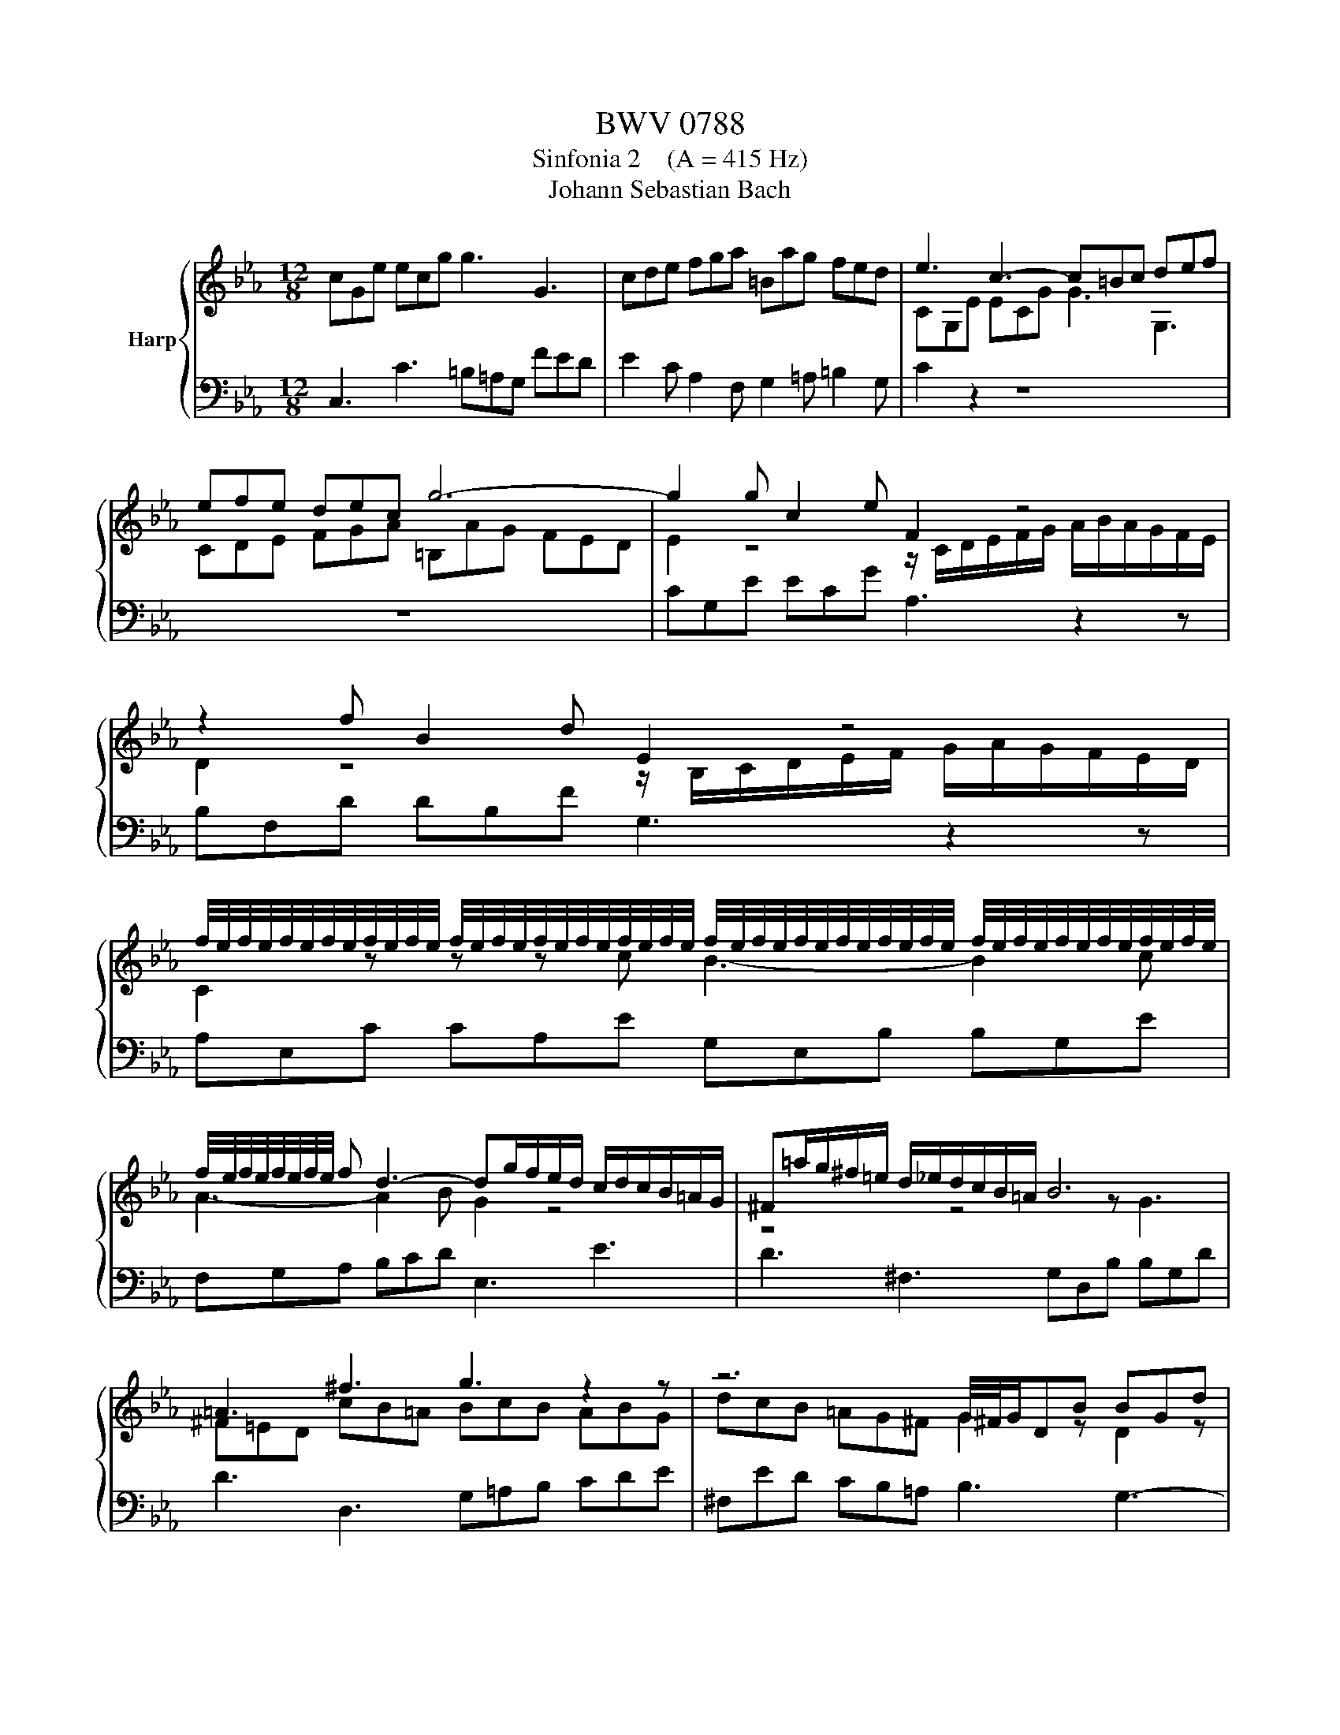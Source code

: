 X:1
T:BWV 0788
T:Sinfonia 2    (A = 415 Hz)
T:Johann Sebastian Bach
%%score { ( 1 3 ) | 2 }
L:1/8
M:12/8
K:Eb
V:1 treble nm="Harp"
V:3 treble 
V:2 bass 
V:1
 cGe ecg g3 G3 | cde fga =Bag fed | e3 c3- c=Bc def | efe dec g6- | g2 g c2 e F2 z4 | %5
 z2 f B2 d E2 z4 | %6
 f/4e/4f/4e/4f/4e/4f/4e/4f/4e/4f/4e/4 f/4e/4f/4e/4f/4e/4f/4e/4f/4e/4f/4e/4 f/4e/4f/4e/4f/4e/4f/4e/4f/4e/4f/4e/4 f/4e/4f/4e/4f/4e/4f/4e/4f/4e/4f/4e/4 | %7
 f/4e/4f/4e/4f/4e/4f/4e/4 f d3- dg/f/e/d/ c/d/c/B/=A/G/ | ^F=a/g/^f/=e/ d/_e/d/c/B/=A/ B6 | %9
 =A3 ^f3 g3 z2 z | z6 G/4^F/4G/DB BGd | d3 D3 D=AB cde | ^Fed cB=A B2 z4 | %13
 z/ G/=A/B/c/d/ e/f/e/d/c/B/ A2 z4 | z/ F/G/=A/B/c/ d/e/d/c/B/_A/ G2 z z z G | %15
 F2 z z z G E2 z z z F | D2 d B3- B2 e c3- | c3 B3- B=AG ^F3 | GDB BG_d d6- | dB=e ecg a6- | %20
 a3- a/b/a/g/f/e/ d/e/d/c/B/c/ d/e/f/g/a/b/ | c'/b/a/g/f/e/ f/g/a/c'/b/a/ g6- | g2 g gec' f6- | %23
 f2 f fd=b e6- | ea/g/f/e/ d/e/d/c/=B/=A/ B3 c3 | f6- f2 e- edf | =B3 c3 d2 c- c2 B | %27
 c2 g c2 e A2 z4 | z z f B2 d G/B/c/d/e/f/ g/a/g/f/e/d/ | %29
 d/4c/4d/4c/4d/4c/4d/4c/4d/4c/4d/4c/4 d/4c/4d/4c/4d/4c/4d/4c/4d/4c/4d/4c/4 d/4c/4d/4c/4d/4c/4d/4c/4d/4c/4d/4c/4 d/4c/4d/4c/4d/4c/4d/4c/4d/4c/4d/4c/4 | %30
 d/4c/4d/4c/4d/4c/4d/4c/4d/4c/4d/4c/4 =Bcd G6- | G/=B/c/d/e/f/ gcB c6 |] %32
V:2
 C,3 C3 =B,=A,G, FED | E2 C A,2 F, G,2 =A, =B,2 G, | C2 z2 z8 | z12 | CG,E ECG A,3 z2 z | %5
 B,F,D DB,F G,3 z2 z | A,E,C CA,E G,E,B, B,G,E | F,G,A, B,CD E,3 E3 | D3 ^F,3 G,D,B, B,G,D | %9
 D3 D,3 G,=A,B, CDE | ^F,ED CB,=A, B,3 G,3- | G,^F,G, =A,B,C B,CB, A,B,G, | %12
 DCB, =A,G,^F, G,2 D G,2 B, | C,2 z2 z4 C F,2 =A, | %14
 B,,2 z4 C,/4B,,/4C,/4B,,/4C,/4B,,/4C,/4B,,/4C,/4B,,/4C,/4B,,/4 C,/4B,,/4C,/4B,,/4C,/4B,,/4C,/4B,,/4C,/4B,,/4C,/4B,,/4 | %15
 C,/4B,,/4C,/4B,,/4C,/4B,,/4C,/4B,,/4C,/4B,,/4C,/4B,,/4 C,/4B,,/4C,/4B,,/4C,/4B,,/4C,/4B,,/4C,/4B,,/4C,/4B,,/4 C,/4B,,/4C,/4B,,/4C,/4B,,/4C,/4B,,/4C,/4B,,/4C,/4B,,/4 =A,,3- | %16
 A,,D,/C,/B,,/=A,,/ G,,/A,,/G,,/F,,/E,,/D,,/ C,,E,/D,/C,/B,,/ A,,/B,,/A,,/G,,/^F,,/=E,,/ | %17
 D,,3 z z/ G,,/=A,,/B,,/ C,/B,,/C,/D,/E,/C,/ D,/E,/D,/C,/B,,/A,,/ | %18
 G,,2 z z2 z z B,/_A,/G,/F,/ =E,/F,/E,/D,/C,/B,,/ | %19
 A,,/F,/=E,/D,/C,/B,,/ A,,/B,,/A,,/F,,/=E,,/F,,/ z2 z4 | z6 z2 G F2 E | %21
 D2 A G2 F E/G,/A,/B,/C/D/ E/F/E/D/C/B,/ | A,6- A,/F,/G,/=A,/=B,/C/ D/E/D/C/B,/A,/ | %23
 G,6- G,/E,/F,/G,/=A,/=B,/ C/D/C/_B,/_A,/G,/ | F,6- F,3 E,3- | %25
 E,/G,/F,/E,/D,/C,/ =B,,/C,/B,,/=A,,/G,,/F,,/ E,,3 F,,3 | G,,3 =A,,3 =B,,G,,C, _A,,F,,G,, | %27
 C,G,,C E,C,G, F,C,A, A,F,C | B,2 z2 z8 | F,C,A, A,F,C E,C,G, G,E,C | D,E,F, G,=A,=B, E,6- | %31
 E,/G,/F,/E,/D,/C,/ G,2 G,, C,,6 |] %32
V:3
 x12 | x12 | CG,E ECG G3 G,3 | CDE FGA =B,AG FED | E2 z4 z/ C/D/E/F/G/ A/B/A/G/F/E/ | %5
 D2 z4 z/ B,/C/D/E/F/ G/A/G/F/E/D/ | C2 z z z c B3- B2 c | A3- A2 B G2 z4 | z4 z4 z G3 | %9
 ^F=ED cB=A BcB ABG | dcB =AG^F G2 z D2 z | =A2 z ^F2 z G2 z4 | z6 GDB BGd | E2 z4 FC=A AFc | %14
 D2 z4 EB,G GEB | DB,F FDB CDE FG=A | B,2 z z z G E3- E2 =A | ^Fd/c/B/=A/ G/A/G/=F/E/D/ E3- E=A,C | %18
 B,2 z z2 z z2 B G2 B | =E2 z z2 z z/ f/_e/_d/c/B/ A/B/A/G/F/_E/ | DB,F FDA A6- | AFd dBd e6- | %22
 e c2- c2 e d6- | d =B2- B2 d c6- | c2 z z3 z G/F/E/D/ C/D/C/[I:staff +1]_B,/_A,/G,/ | %25
 A,2[I:staff -1] A- AF=B- BGc A3- | AGF EDC F2 E D3 | E2 z z2 z z/ C/D/E/F/G/ A/B/A/G/F/E/ | %28
 D[I:staff +1]F,[I:staff -1]D DB,F EB,G GEB | A3 z z A G3- G2 A | %30
 F6- F/[I:staff +1]G,/=A,/=B,/[I:staff -1]C/D/ E/D/C/D/E/F/ | G2 z z ED =E6 |] %32

